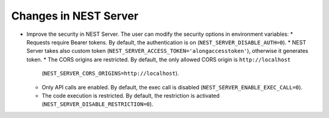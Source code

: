 
Changes in NEST Server
~~~~~~~~~~~~~~~~~~~~~~

* Improve the security in NEST Server. The user can modify the security options in environment variables:
  * Requests require Bearer tokens. By default, the authentication is on (``NEST_SERVER_DISABLE_AUTH=0``).
  * NEST Server takes also custom token (``NEST_SERVER_ACCESS_TOKEN='alongaccesstoken'``), otherwise it generates token.
  * The CORS origins are restricted. By default, the only allowed CORS origin is ``http://localhost``
    (``NEST_SERVER_CORS_ORIGINS=http://localhost``).
  * Only API calls are enabled. By default, the exec call is disabled (``NEST_SERVER_ENABLE_EXEC_CALL=0``).
  * The code execution is restricted. By default, the restriction is activated (``NEST_SERVER_DISABLE_RESTRICTION=0``).